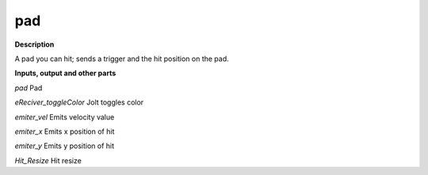 pad
===

.. _pad:

**Description**

A pad you can hit; sends a trigger and the hit position on the pad.

**Inputs, output and other parts**

*pad* Pad

*eReciver_toggleColor* Jolt toggles color

*emiter_vel* Emits velocity value

*emiter_x* Emits x position of hit

*emiter_y* Emits y position of hit

*Hit_Resize* Hit resize

